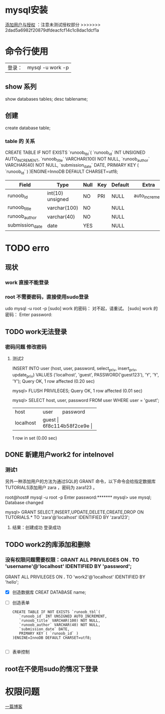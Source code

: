 * mysql安装
[[https://blog.csdn.net/qq_36652619/article/details/81535987][添加用户与授权]] ：注意未测试授权部分
>>>>>>> 2dad5a6982f20879dfdeacfcf14c1c8dac1dcf1a
* 命令行使用
|登录：| mysql -u work -p|
** show 系列
show   databases tables;
desc tablename;
** 创建
create  database table;
*** table  的 关系

CREATE TABLE IF NOT EXISTS `runoob_tbl`(
   `runoob_id` INT UNSIGNED AUTO_INCREMENT,
   `runoob_title` VARCHAR(100) NOT NULL,
   `runoob_author` VARCHAR(40) NOT NULL,
   `submission_date` DATE,
   PRIMARY KEY ( `runoob_id` )
   )ENGINE=InnoDB DEFAULT CHARSET=utf8;
|-----------------+------------------+------+-----+---------+----------------|
| Field           | Type             | Null | Key | Default | Extra          |
|-----------------+------------------+------+-----+---------+----------------|
| runoob_id       | int(10) unsigned | NO   | PRI | NULL    | auto_increment |
| runoob_title    | varchar(100)     | NO   |     | NULL    |                |
| runoob_author   | varchar(40)      | NO   |     | NULL    |                |
| submission_date | date             | YES  |     | NULL    |                |

* TODO erro
SCHEDULED: <2019-01-22 二>
** 现状
*** work 直接不能登录
*** root   不需要密码，直接使用sudo登录
udo mysql -u root -p
[sudo] work 的密码：
对不起，请重试。
[sudo] work 的密码：
Enter password:

** TODO work无法登录
*** 密码问题 修改密码
**** 测试2
 INSERT INTO user
          (host, user, password,
           select_priv, insert_priv, update_priv)
           VALUES ('localhost', 'guest',
           PASSWORD('guest123'), 'Y', 'Y', 'Y');
Query OK, 1 row affected (0.20 sec)

mysql> FLUSH PRIVILEGES;
Query OK, 1 row affected (0.01 sec)

mysql> SELECT host, user, password FROM user WHERE user = 'guest';
+-----------+---------+------------------+
| host      | user    | password         |
+-----------+---------+------------------+
| localhost | guest | 6f8c114b58f2ce9e |
+-----------+---------+------------------+
1 row in set (0.00 sec)
** DONE 新建用户work2 for intelnovel
CLOSED: [2019-01-22 二 19:23]
:LOGBOOK:
- State "DONE"       from "TODO"       [2019-01-22 二 19:23]
:END:
*** 测试1
 另外一种添加用户的方法为通过SQL的 GRANT 命令，以下命令会给指定数据库TUTORIALS添加用户 zara ，密码为 zara123 。

root@host# mysql -u root -p
Enter password:*******
mysql> use mysql;
Database changed

mysql> GRANT SELECT,INSERT,UPDATE,DELETE,CREATE,DROP
     ON TUTORIALS.*
     TO 'zara'@'localhost'
     IDENTIFIED BY 'zara123';
**** 结果：创建成功 登录成功
** TODO work2的库添加和删除
*** 没有权限问题需要权限：GRANT ALL PRIVILEGES ON *.* TO 'username'@'localhost' IDENTIFIED BY 'password';
  GRANT ALL PRIVILEGES ON *.* TO 'work2'@'localhost' IDENTIFIED BY 'hello';
- [X]  创造数据库 CREAT DATABASE name;
- [ ] 创造表单
    #+BEGIN_SRC
CREATE TABLE IF NOT EXISTS `runoob_tbl`(
   `runoob_id` INT UNSIGNED AUTO_INCREMENT,
   `runoob_title` VARCHAR(100) NOT NULL,
   `runoob_author` VARCHAR(40) NOT NULL,
   `submission_date` DATE,
   PRIMARY KEY ( `runoob_id` )
)ENGINE=InnoDB DEFAULT CHARSET=utf8;

    #+END_SRC
- [ ]  表单控制

** root在不使用sudo的情况下登录

* 权限问题
[[https://www.cnblogs.com/SQL888/p/5748824.html][一篇博客]]
